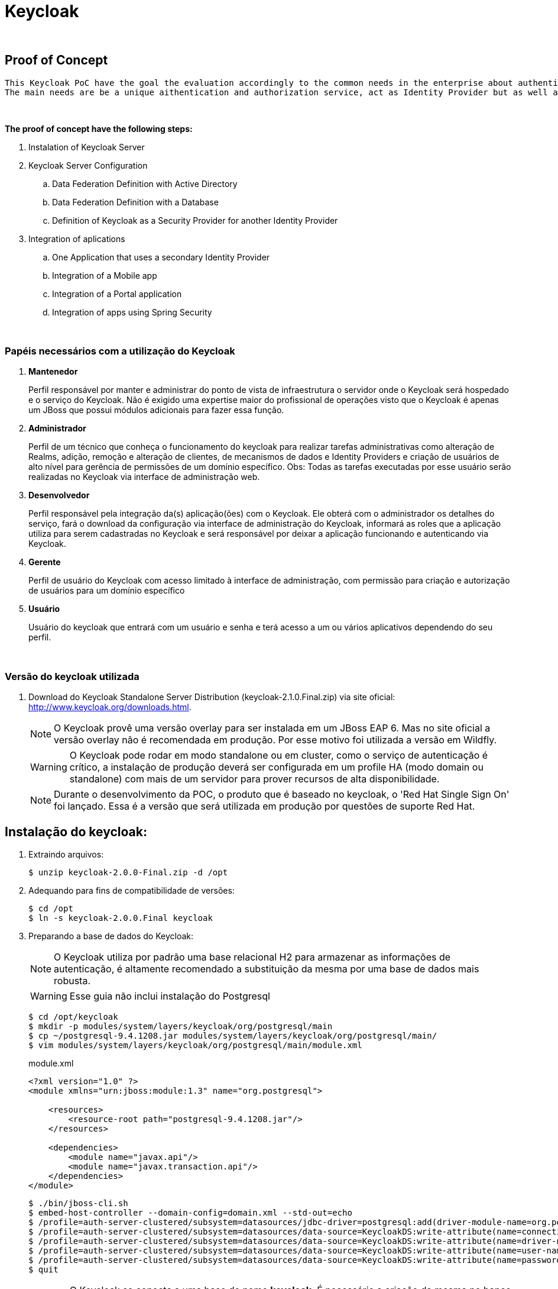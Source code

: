 = Keycloak

{nbsp} +

[[proof-of-concept]]
== Proof of Concept
  
  This Keycloak PoC have the goal the evaluation accordingly to the common needs in the enterprise about authentication and authorization.
  The main needs are be a unique aithentication and authorization service, act as Identity Provider but as well as Identity Broker, promote a self-service access model, be able to be customizable for specific scenarios.
  
{nbsp} +

*The proof of concept have the following steps:*

  . Instalation of Keycloak Server
  . Keycloak Server Configuration
  .. Data Federation Definition with Active Directory
  .. Data Federation Definition with a Database
  .. Definition of Keycloak as a Security Provider for another Identity Provider
  . Integration of aplications
  .. One Application that uses a secondary Identity Provider
  .. Integration of a Mobile app
  .. Integration of a Portal application
  .. Integration of apps using Spring Security

{nbsp} +

[[papeis]]
=== Papéis necessários com a utilização do Keycloak

. *Mantenedor*
+
Perfil responsável por manter e administrar do ponto de vista de infraestrutura o servidor onde o Keycloak será hospedado e o serviço do Keycloak.
Não é exigido uma expertise maior do profissional de operações visto que o Keycloak é apenas um JBoss que possui módulos adicionais para fazer essa função.

. *Administrador*
+
Perfil de um técnico que conheça o funcionamento do keycloak para realizar tarefas administrativas como alteração de Realms, adição, remoção e alteração de clientes, de mecanismos de dados e Identity Providers e criação de usuários de alto nível para gerência de permissões de um domínio específico. Obs: Todas as tarefas executadas por esse usuário serão realizadas no Keycloak via interface de administração web.

. *Desenvolvedor*
+
Perfil responsável pela integração da(s) aplicação(ões) com o Keycloak. Ele obterá com o administrador os detalhes do serviço, fará o download da configuração via interface de administração do Keycloak, informará as roles que a aplicação utiliza para serem cadastradas no Keycloak e será responsável por deixar a aplicação funcionando e autenticando via Keycloak.

. *Gerente*
+
Perfil de usuário do Keycloak com acesso limitado à interface de administração, com permissão para criação e autorização de usuários para um domínio específico

. *Usuário*
+
Usuário do keycloak que entrará com um usuário e senha e terá acesso a um ou vários aplicativos dependendo do seu perfil.

{nbsp} +

=== Versão do keycloak utilizada

. Download do Keycloak Standalone Server Distribution (keycloak-2.1.0.Final.zip) via site oficial: http://www.keycloak.org/downloads.html.
+
NOTE: O Keycloak provê uma versão overlay para ser instalada em um JBoss EAP 6. Mas no site oficial a versão overlay não é recomendada em produção. Por esse motivo foi utilizada a versão em Wildfly.
+ 
WARNING: O Keycloak pode rodar em modo standalone ou em cluster, como o serviço de autenticação é crítico, a instalação de produção deverá ser configurada em um profile HA (modo domain ou standalone) com mais de um servidor para prover recursos de alta disponibilidade.
+
NOTE: Durante o desenvolvimento da POC, o produto que é baseado no keycloak, o 'Red Hat Single Sign On' foi lançado. Essa é a versão que será utilizada em produção por questões de suporte Red Hat.

[[instalacao]]
== Instalação do keycloak:

. Extraindo arquivos:
+
[source,bash]
----
$ unzip keycloak-2.0.0-Final.zip -d /opt
----
. Adequando para fins de compatibilidade de versões:
+
[source,bash]
----
$ cd /opt
$ ln -s keycloak-2.0.0.Final keycloak
----

. Preparando a base de dados do Keycloak:
+
NOTE: O Keycloak utiliza por padrão uma base relacional H2 para armazenar as informações de autenticação, é altamente recomendado a substituição da mesma por uma base de dados mais robusta.
+
WARNING: Esse guia não inclui instalação do Postgresql
+
[source,bash]
----
$ cd /opt/keycloak
$ mkdir -p modules/system/layers/keycloak/org/postgresql/main
$ cp ~/postgresql-9.4.1208.jar modules/system/layers/keycloak/org/postgresql/main/
$ vim modules/system/layers/keycloak/org/postgresql/main/module.xml
----
+
[[app-listing]]
[source,xml]
.module.xml
----
<?xml version="1.0" ?>
<module xmlns="urn:jboss:module:1.3" name="org.postgresql">

    <resources>
        <resource-root path="postgresql-9.4.1208.jar"/>
    </resources>

    <dependencies>
        <module name="javax.api"/>
        <module name="javax.transaction.api"/>
    </dependencies>
</module>
----
+
[source,bash]
----
$ ./bin/jboss-cli.sh
$ embed-host-controller --domain-config=domain.xml --std-out=echo
$ /profile=auth-server-clustered/subsystem=datasources/jdbc-driver=postgresql:add(driver-module-name=org.postgresql,driver-name=postgresql,driver-class-name=org.postgresql.Driver)
$ /profile=auth-server-clustered/subsystem=datasources/data-source=KeycloakDS:write-attribute(name=connection-url,value=jdbc:postgresql://localhost:5432/keycloak)
$ /profile=auth-server-clustered/subsystem=datasources/data-source=KeycloakDS:write-attribute(name=driver-name,value=postgresql)
$ /profile=auth-server-clustered/subsystem=datasources/data-source=KeycloakDS:write-attribute(name=user-name,value=postgres)
$ /profile=auth-server-clustered/subsystem=datasources/data-source=KeycloakDS:write-attribute(name=password,value=postgres)
$ quit
----
+
WARNING: O Keycloak se conecta a uma base de nome *keycloak*. É necessário a criação da mesma no banco de dados Postresql
. Preparando a configuração de persistência do Keycloak
+
[source,bash]
----
$ cd /opt/keycloak
$ vim keycloak-server.json
$ mkdir domain/servers/server-one/configuration
$ cp keycloak-server.json domain/servers/<server-one>/configuration
----
+
[[app-listing]]
[source,json]
.keycloak-server.json
----
{
    "providers": [
        "classpath:${jboss.home.dir}/providers/*"
    ],

    "admin": {
        "realm": "master"
    },

    "eventsStore": {
        "provider": "jpa",
        "jpa": {
            "exclude-events": [ "REFRESH_TOKEN" ]
        }
    },

    "realm": {
        "provider": "jpa"
    },

    "user": {
        "provider": "jpa"
    },

    "userCache": {
        "default" : {
            "enabled": true
        }
    },

    "userSessionPersister": {
        "provider": "jpa"
    },

    "authorizationPersister": {
        "provider": "jpa"
    },

    "timer": {
        "provider": "basic"
    },

    "theme": {
        "staticMaxAge": 2592000,
        "cacheTemplates": true,
        "cacheThemes": true,
        "folder": {
          "dir": "${jboss.home.dir}/themes"
        }
    },

    "scheduled": {
        "interval": 900
    },

    "connectionsHttpClient": {
        "default": {}
    },

    "connectionsJpa": {
        "default": {
            "dataSource": "java:jboss/datasources/KeycloakDS",
            "databaseSchema": "update"
        }
    },

    "realmCache": {
        "default" : {
            "enabled": true
        }
    },

    "connectionsInfinispan": {
        "provider": "default",
        "default": {
            "cacheContainer" : "java:comp/env/infinispan/Keycloak"
        }
    },

    "connectionsMongo": {
        "default": {
            "host": "127.0.0.1",
            "port": "27017",
            "db": "keycloak",
            "connectionsPerHost": 100,
            "databaseSchema": "update"
        }
    }
}
----
+
O arquivo *keycloak-server.json* deverá ser adicionado à pasta "configuration" de cada server a ser criado.
+
CAUTION: Nos testes foi identificado um problema utilizando o MongoDB como base de User/Role. *Devido a isso alterei o keycloak-server.json para fazer essa configuração via JPA ao invés de usar MongoDB*. Detalhes: https://issues.jboss.org/browse/KEYCLOAK-3345 
+
Portanto o arquivo anterior (keycloak-server.json) está diferente da documentação oficial pois alterei de  *"mongo"*, para *"jpa"*


=== Habilitando SSL no Keycloak Server
NOTE: É altamente recomendado o uso de SSL no keycloak server ou em um proxy reverso na frente dele. O SSL pode ser definido em três níveis: *external requests*, *none*, *all requests*.

. Criando um keystore auto-assinado:
+
[source,bash]
----
$ keytool -genkey -alias localhost -keyalg RSA -keystore keycloak.jks -validity 10950
----
+
Informações do certificado (para fins de teste):
+
[qanda]
What is your first and last name?::
  [Unknown]:  localhost
What is the name of your organizational unit?::
  [Unknown]:  keycloak
What is the name of your organization?::
  [Unknown]:  TSE
What is the name of your City or Locality?::
  [Unknown]:  Brasilia
What is the name of your State or Province?::
  [Unknown]:  DF
What is the two-letter country code for this unit?::
  [Unknown]:  BR

. Configurando o keycloak para usar o certificado gerado:
+
[source,bash]
----
$ cp keycloak.jks domain/configuration
$ ./bin/jboss-cli.sh
$ embed-host-controller --domain-config=domain.xml --std-out=echo
$ /profile=auth-server-clustered/subsystem=undertow/server=default-server/https-listener=https:add(socket-binding=https,security-realm=UndertowRealm)
$ quit
----
+
[source,bash]
----
$ ./bin/jboss-cli.sh
$ embed-host-controller --host-config=host.xml --std-out=echo
$ /host=master/core-service=management/security-realm=UndertowRealm:add(map-groups-to-roles=false)
$ /host=master/core-service=management/security-realm=UndertowRealm/server-identity=ssl:add(keystore-path=keycloak.jks,keystore-relative-to=jboss.domain.config.dir,keystore-password=keycloak123)
$ quit
----
+
NOTE: Para conexões de saída SSL um Trustore deve ser definido. Para esse Keycloak Server não iremos definir configuração SSL de saída.

=== Aplicando configurações de administração

. Adição de usuário de administração do JBoss do Keycloak
+
[source,bash]
----
$ ./bin/add-user.sh
----
+
[qanda]
What type of user do you wish to add?::
 a) Management User (mgmt-users.properties) +
 b) Application User (application-users.properties) +
(a): *a*

Enter the details of the new user to add.::
Using realm 'ManagementRealm' as discovered from the existing property files. +
Username : :: *admin* +
The username 'admin' is easy to guess +
Are you sure you want to add user 'admin' yes/no?:: *yes* +
Password recommendations are listed below. To modify these restrictions edit the add-user.properties configuration file. +
  The password should be different from the username +
  The password should not be one of the following restricted values {root, admin, administrator} +
  The password should contain at least 8 characters, 1 alphabetic character(s), 1 digit(s), 1 non-alphanumeric symbol(s) 
  +
Password : :: *keycloak@123* +
Re-enter Password : :: *keycloak@123* +
What groups do you want this user to belong to? (Please enter a comma separated list, or leave blank for none)[  ]::
About to add user 'admin' for realm 'ManagementRealm' +
Is this correct yes/no?:: *yes* +
Added user 'admin' to file '/opt/pocs/keycloak-2.0.0.Final/standalone/configuration/mgmt-users.properties' +
Added user 'admin' to file '/opt/pocs/keycloak-2.0.0.Final/domain/configuration/mgmt-users.properties' +
Added user 'admin' with groups  to file '/opt/pocs/keycloak-2.0.0.Final/standalone/configuration/mgmt-groups.properties' +
Added user 'admin' with groups  to file '/opt/pocs/keycloak-2.0.0.Final/domain/configuration/mgmt-groups.properties' +
Is this new user going to be used for one AS process to connect to another AS process?
e.g. for a slave host controller connecting to the master or for a Remoting connection for server to server EJB calls.
yes/no?:: *no*

. Adição de usuário admin do Keycloak
+
[source,bash]
----
$ ./bin/add-user-keycloak.sh -r master -u admin
$ ./bin/add-user-keycloak.sh --sc domain/servers/server-one/configuration -r master -u admin
----
+
[qanda]
Password : :: *keycloak@123* +
Added 'admin' to 'domain/servers/server-one/configuration/keycloak-add-user.json', restart server to load user

. Via interface gráfica
+
.. Definição do REALM: TSE
+
image::http://imagens/keycloak1.PNG[]
.. Aplicar configurações de internacionalização
+
image::http://imagens/keycloak2.PNG[]
.. No menu User Federation, adicionar um provider do tipo LDAP:
+
image::http://imagens/keycloak3.PNG[]
*Connection URL:* ldap://ldap.url.com:389 +
*Users DN:* OU=company,DC=com +
*Usuário de Bind DN:* cn=user,ou=company,dc=company,dc=com +
*Custom User LDAP Filter:* (&(objectCategory=Person)(sAMAccountName= * )) +
*Search Scope:* Subtree +
.. Data Mappers no LDAP:
+
image::http://imagens/keycloak4.PNG[]
+

[[clientes]]
== Clientes Keycloak

=== Clientes em Java (JBoss Adapter)

O Keycloak possui adapters para clientes de várias tecnologias. Os Adapters provêm recursos para facilitar a configuração e utilização do keycloak por aplicações clientes.

. Configurando o JBoss EAP 6.4.8 como Adapter Keycloak:

.. Download do Adapter para JBoss EAP 6.4: *keycloak-saml-eap6-adapter-dist-2.0.0.Final.zip*

.. Extração do adapter no JBoss EAP 6.4:
+
[source,bash]
----
$ cd $JBOSS_HOME
$ unzip keycloak-saml-eap6-adapter-dist-2.0.0.Final.zip
----
.. Instalação do adapter no modo standalone:
+
[source,bash]
----
$ ./bin/standalone.sh &
$ ./bin/jboss-cli.sh --connect
$ /extension=org.keycloak.keycloak-saml-adapter-subsystem/:add(module=org.keycloak.keycloak-saml-adapter-subsystem)
$ /subsystem=keycloak-saml:add
$ quit
$ kill $!
----
+
.. Instalação do adapter no modo domain:
+
[source,bash]
----
$ ./bin/domain.sh &
$ ./bin/jboss-cli.sh --connect
$ /extension=org.keycloak.keycloak-saml-adapter-subsystem/:add(module=org.keycloak.keycloak-saml-adapter-subsystem)
$ /profile=default/subsystem=keycloak-saml:add
$ /profile=full/subsystem=keycloak-saml:add
$ /profile=ha/subsystem=keycloak-saml:add
$ /profile=full-ha/subsystem=keycloak-saml:add
$ quit
$ kill $!
----
.. Criando um usuário de administração JBoss
+
[source,bash]
----
$ ./jboss-eap-6.4/bin/add-user.sh
----
+ 
Definir o usuário: admin  senha: redhat@123

{nbsp} +
{nbsp} +

=== Configuração dos clientes OD

{nbsp} +
{nbsp} +

=== Configuração do cliente Plone

{nbsp} +

